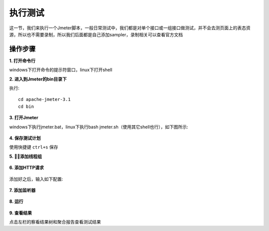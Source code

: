 执行测试
======================================
这一节，我们来执行一个Jmeter脚本，一般日常测试中，我们都是对单个接口或一组接口做测试，并不会去测页面上的表态资源，所以也不需要录制，所以我们后面都是自己添加sampler，录制相关可以查看官方文档

操作步骤
--------------------------------------

**1. 打开命令行**

windows下打开命令的提示符窗口，linux下打开shell

**2. 进入到Jmeter的bin目录下**

执行::


    cd apache-jmeter-3.1
    cd bin

**3. 打开Jmeter**

windows下执行jmeter.bat，linux下执行bash jmeter.sh（使用其它shell也行），如下图所示:


.. figure:: /_static/jmeter/run/executing1.jpg
    :width: 15.0cm

**4. 保存测试计划**

使用快捷键 ``ctrl+s`` 保存

**5. 添加线程组**


.. figure:: /_static/jmeter/run/executing2.jpg
    :width: 15.0cm

**6. 添加HTTP请求**


.. figure:: /_static/jmeter/run/executing3.jpg
    :width: 15.0cm

添加好之后，输入如下配置:


.. figure:: /_static/jmeter/run/executing4.jpg
    :width: 15.0cm

**7. 添加监听器**


.. figure:: /_static/jmeter/run/executing5.jpg
    :width: 15.0cm

**8. 运行**


.. figure:: /_static/jmeter/run/executing6.jpg
    :width: 15.0cm

**9. 查看结果**

点击左栏的察看结果树和聚合报告查看测试结果
